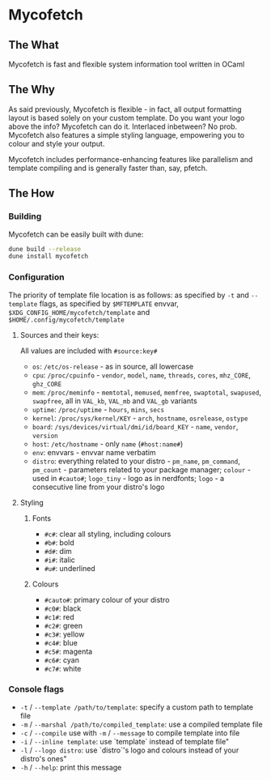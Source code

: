 * Mycofetch

** The What
Mycofetch is fast and flexible system information tool written in OCaml

** The Why
As said previously, Mycofetch is flexible - in fact, all output formatting layout is based solely
on your custom template. Do you want your logo above the info? Mycofetch can do it. Interlaced
inbetween? No prob. Mycofetch also features a simple styling language, empowering you to colour
and style your output.

Mycofetch includes performance-enhancing features like parallelism and template compiling and is
generally faster than, say, pfetch.

** The How
*** Building
Mycofetch can be easily built with dune:
#+BEGIN_SRC sh
dune build --release
dune install mycofetch
#+END_SRC

*** Configuration
The priority of template file location is as follows: as specified by ~-t~ and ~--template~ flags,
as specified by ~$MFTEMPLATE~ envvar, ~$XDG_CONFIG_HOME/mycofetch/template~
and ~$HOME/.config/mycofetch/template~

**** Sources and their keys:
All values are included with ~#source:key#~
+ ~os~: ~/etc/os-release~ - as in source, all lowercase
+ ~cpu~: ~/proc/cpuinfo~ - ~vendor~, ~model~, ~name~, ~threads~, ~cores~, ~mhz_CORE~, ~ghz_CORE~
+ ~mem~: ~/proc/meminfo~ - ~memtotal~, ~memused~, ~memfree~, ~swaptotal~, ~swapused~, ~swapfree~,
  all in ~VAL_kb~, ~VAL_mb~ and ~VAL_gb~ variants
+ ~uptime~: ~/proc/uptime~ - ~hours~, ~mins~, ~secs~
+ ~kernel~: ~/proc/sys/kernel/KEY~ - ~arch~, ~hostname~, ~osrelease~, ~ostype~
+ ~board~: ~/sys/devices/virtual/dmi/id/board_KEY~ - ~name~, ~vendor~, ~version~
+ ~host~: ~/etc/hostname~ - only ~name~ (~#host:name#~)
+ ~env~: envvars - envvar name verbatim
+ ~distro~: everything related to your distro - ~pm_name~, ~pm_command~, ~pm_count~ - parameters
  related to your package manager; ~colour~ - used in ~#cauto#~; ~logo_tiny~ - logo as in
  nerdfonts; ~logo~ - a consecutive line from your distro's logo

**** Styling
***** Fonts
+ ~#c#~: clear all styling, including colours
+ ~#b#~: bold
+ ~#d#~: dim
+ ~#i#~: italic
+ ~#u#~: underlined

***** Colours
+ ~#cauto#~: primary colour of your distro
+ ~#c0#~: black
+ ~#c1#~: red
+ ~#c2#~: green
+ ~#c3#~: yellow
+ ~#c4#~: blue
+ ~#c5#~: magenta
+ ~#c6#~: cyan
+ ~#c7#~: white

*** Console flags
+ ~-t~ / ~--template /path/to/template~: specify a custom path to template file
+ ~-m~ / ~--marshal /path/to/compiled_template~: use a compiled template file
+ ~-c~ / ~--compile~ use with ~-m~ / ~--message~ to compile template into file
+ ~-i~ / ~--inline template~: use `template` instead of template file"
+ ~-l~ / ~--logo distro~: use `distro`'s logo and colours instead of your distro's ones"
+ ~-h~ / ~--help~: print this message
